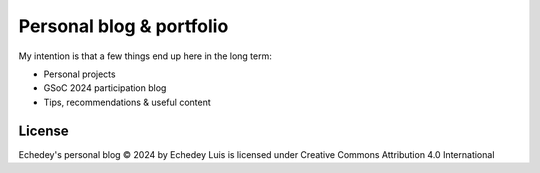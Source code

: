 =========================
Personal blog & portfolio
=========================

My intention is that a few things end up here in the long term:

* Personal projects
* GSoC 2024 participation blog
* Tips, recommendations & useful content


License
=======

Echedey's personal blog © 2024 by Echedey Luis is licensed under Creative Commons Attribution 4.0 International 
